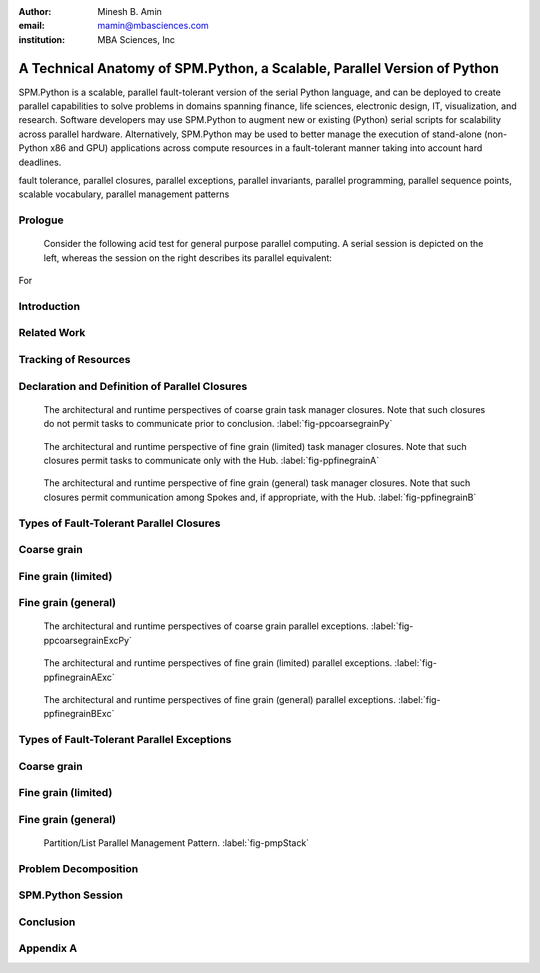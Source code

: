 .. #############################################################################################################
.. #############################################################################################################

.. raw:: latex

   \newcommand{\PadA}       {{\color{white}{.}}\\}
   \newcommand{\Label}   [1]{{\raisebox{-1pt}{\includegraphics[width=8pt]{ref-#1}}}}
   \newcommand{\SPMtok}  [1]{{\raisebox{-2.5pt}{\includegraphics[scale=0.9]{tok-#1.pdf}}}}
   \newcommand{\SPMtokB} [1]{{\raisebox{-0.5pt}{\includegraphics[scale=0.9]{tok-#1.pdf}}}}
   \newcommand{\snippet} [1]{
                              {\color{white}{.}}\\
                              \centerline{\includegraphics[scale=1.0]{#1}}\\
                            }
   \newcommand{\snippetB}[1]{
                              {\color{white}{.}}\vspace*{8pt}\\
                              \centerline{\includegraphics[width=3.5in]{#1}}\vspace*{8pt}\\
                            }
   \newcommand{\snippetC}[1]{
                              {\color{white}{.}}\vspace*{8pt}\\
                              \centerline{\includegraphics[width=3.5in]{#1}}\vspace*{-12pt}
                            }

.. #############################################################################################################
.. #############################################################################################################

:author: Minesh B. Amin
:email: mamin@mbasciences.com
:institution: MBA Sciences, Inc

.. #############################################################################################################
.. #############################################################################################################

-------------------------------------------------------------------------
A Technical Anatomy of SPM.Python, a Scalable, Parallel Version of Python
-------------------------------------------------------------------------

.. class:: abstract

   SPM.Python is a scalable, parallel fault-tolerant version of the
   serial Python language, and can be deployed to create parallel
   capabilities to solve problems in domains spanning finance, life
   sciences, electronic design, IT, visualization, and
   research. Software developers may use SPM.Python to augment new or
   existing (Python) serial scripts for scalability across parallel
   hardware. Alternatively, SPM.Python may be used to better manage
   the execution of stand-alone (non-Python x86 and GPU) applications
   across compute resources in a fault-tolerant manner taking into
   account hard deadlines.

.. class:: keywords

   fault tolerance, parallel closures, parallel exceptions, parallel invariants,
   parallel programming, parallel sequence points, scalable vocabulary,
   parallel management patterns

Prologue
--------

   Consider the following acid test for general purpose parallel
   computing. A serial session is depicted on the left, whereas
   the session on the right describes its parallel equivalent:

.. raw:: latex
   
   \centerline{
   \begin{tabular}{c}
   \vspace*{-4pt}\\
   \includegraphics[width=3in]{snippet-prologue.pdf}\\
   \vspace*{-8pt}\\
   \end{tabular}
   }

For

.. raw:: latex

    example, the command \SPMtok{cmdA} may be a
   parallel make-like capability, while the command \SPMtok{cmdB}
   may be a map-reduce capability. At the same time, the
   command \SPMtok{cmdC} may be a fine grain parallel
   SAT solver that limits itself to resources with specific incarnations of
   those utilized by the command \SPMtok{cmdA}. Finally, \SPMtok{cmdD}
   may be a parallel graph-based analytics capability.

   Yet, notwithstanding the prosaic serial session, the equivalent
   parallel session is in fact predicated on solutions to what were
   several formally open problems, including (a) defining a scalable
   vocabulary rich enough to capture the essence of a wide range of
   parallel problems, (b) the ability to utilize a collection of
   hardware resources in completely different ways, depending on the
   nature of parallelism exploited by the respective commands within
   the same session, and (c) the ability to treat the conclusion of
   each parallel command as a sequence point, thus guaranteeing that
   there would be no pending side effects post conclusion.

Introduction
------------

.. raw:: latex

    In this paper, we shall review (patented) SPM technology, and the
    methodology behind it, both predicated on the supposition that parallelism
    entails nothing more than the {\em management} of a collection of {\em serial tasks},
    where {\em management} refers to the policies by which:
    \begin{itemize}
    \item tasks are scheduled,
    \item premature terminations are handled,
    \item preemptive support is provided,
    \item communication primitives are enabled/disabled, and
    \item the manner in which resources are obtained and released
    \end{itemize}
    and {\em serial tasks} are classified in terms of either:
    \begin{itemize}
    \item Coarse grain – where tasks may not communicate prior to conclusion, or
    \item Fine grain – where tasks may communicate prior to conclusion.
    \end{itemize}

    We
.. raw:: latex

     shall review how SPM.Python augments the serial Python language
    to include a suite of parallel primitives, henceforth referred to
    as parallel closures. These closures represent the sole means by
    which to express any parallelism when leveraging SPM.Python. Their
    APIs are designed to be as close to the developer's intent as
    possible, and therefore easy to relate to.  Furthermore, the API
    of all closures represent the boundary that delineates the serial
    component (authored and maintained by the developer) from the
    parallel component (authored and embedded within SPM.Python).

    Specifically, the context for and solutions to four formerly
    open technical problems will be reviewed:
    (a) decoupling tracking of resources from management of resources,
    (b) declaration and definition of parallel closures, the building blocks of all parallel constructs, 
    (c) design and architecture of parallel closures in a way
          so that serial components are delineated from parallel
          components, and
    (d) extensions to the general exception handling infrastructure
          to account for exceptions across many compute resources.

    We will illustrate key concepts by reviewing a simple, scalable,
    fault-tolerant, self-cleaning 60-line Python script that can be
    used to launch any stand-alone (x86 or GPU) applications in
    parallel.  Appendix A will provide another self-contained Python
    script that calculates the total number of prime numbers within a
    given range; thus, illustrating how any Python module may be
    parallelized using one of SPM.Python's several built-in parallel
    closures.

.. raw:: latex

   \clearpage\newpage

.. #############################################################################################################
.. #############################################################################################################

.. raw:: latex

   \begin{center}
  %\vspace*{0.5cm}
   \begin{figure}[hbt]
   \noindent{\hfill\includegraphics[width=2.8in]{fig-softwareStack.pdf}\hfill}
   \caption{In order to facilitate the exploitation of multiple, potentially
   different, forms of parallelism within a single session of SPM.Python,
   tracking of resources is decoupled from the management of resources.
   Therefore, while the tracker is always online, at any moment in time, at most one task manager may be online. \DUrole{label}{fig-softwareStack}}

   \vspace*{0.4cm}
   \noindent{\hfill\includegraphics[width=2.05in]{fig-ppdefinedeclare.pdf}\hfill}
   \caption{Parallel sequence points in terms of online and offline states of
   the Hub and Spokes. On the Hub, transition to online occurs when a task manager is invoked;
   transition back to offline occurs when the said manager concludes.
   On the Spoke, transition to online occurs when a task evaluator is invoked; transition back
   to offline occurs when the said evaluator concludes. \DUrole{label}{fig-ppdefinedeclare}}
   \end{figure}
   \end{center}\vspace*{-26pt}

Related Work
------------

.. raw:: latex

   Traditionally, most parallel solutions in Python have taken the
   form of: (a) distributed task queues like Celery\cite{Celery},
   Parallel Python\cite{PPy}, (b) distributed frameworks like Disco
   (MapReduce)\cite{Disco}, PaPy (parallel pipelines)\cite{PaPy}, or
   (c) low-level wrappers around HPC libraries like MPI\cite{MPI},
   PVM\cite{PVM}. In sharp contrast, SPM.Python is a single runtime
   environment that provides access to multiple different, distinct
   forms of parallelism by way of parallel primitives called parallel
   closures.. Furthermore, these closures are architectured to be as
   close to the developer's intent as possible -- in terms of, say,
   either coarse or fine-grain DAG/templates/hybrid flows, and lists
   -- while de-emphasizing low-level error-prone concepts like locks,
   threads, pipes, mutexes and semaphores.\vspace*{-10pt}

Tracking of Resources
---------------------

.. raw:: latex

   In SPM.Python, compute resources are tracked independently of any
   task manager. In operation, any task manager may come online and
   request resources from the tracker. The task manager would then
   manage the execution of tasks using the acquired resources, and
   when done, go offline (i.e. release the resources back to the
   tracker).  Another task manager may subsequently come online,
   obtain the same or different resources used by a previous task
   manager, and utilize those resources in a completely different
   way. In other words, the task managers can be implemented more simply
   because each manager would have a more narrowly focused discrete
   policy. Furthermore, a tight coupling can be established between a task
   manager and the communication closures, thus preventing a whole
   class of deadlocks from occurring. More details can be found at
   \cite{USP01}.\vspace*{-10pt}

Declaration and Definition of Parallel Closures
-----------------------------------------------

.. raw:: latex

   In SPM.Python, parallel closures are the building blocks of all
   parallel constructs, and provide the sole means by which one may
   express how serial components interact with parallel
   components. The interactions may take place in one of two contexts
   (a) when creating, submitting, and evaluating tasks, and (b) when
   creating and processing messages. However, any usage of a parallel
   closure within any resource is predicated on a successful, safe,
   asynchronous and race-free declaration and definition across many
   compute resources. We solve this problem by augmenting the
   traditional concept of serial sequence points by introducing the
   notion of {\em offline} and {\em online} states. The declaration
   and definition of parallel closures is only permitted when the
   resource in question is in the {\em offline} state -- a state when
   SPM.Python guarantees that the serial component of the resource may
   not communicate with the outside world and vice versa. So, all
   resources start off {\em offline} (\Label{A}, \Label{C}).

   On
.. raw:: latex

    the Hub, the transition to the {\em online} state occurs when a
   parallel (task manager) closure is invoked; the transition back to
   the {\em offline} state does not occur until just before the
   closure concludes. On the Spoke, SPM.Python receives a task from
   the Hub while {\em offline} (\Label{C}), and at which point any
   preloading of Python modules is performed.  One side effect of this
   preloading may be the declaration and definition of parallel
   closures. Next, the transition to {\em online} is made before
   SPM.Python invokes the callback (\Label{D}) for the task; the
   transition back to {\em offline} does not occur until just after
   the callback concludes.

.. raw:: latex

   \clearpage\newpage

.. #############################################################################################################
.. #############################################################################################################

.. raw:: latex

   \begin{center}
   \vspace*{0.5cm}
   \end{center}

.. figure:: fig-ppcoarsegrainPy.pdf
   :width: 3.5in
   :class: align-center
   :figclass: hc

   The architectural and runtime perspectives of coarse grain task manager closures.
   Note that such closures do not permit tasks to communicate prior to conclusion.
   :label:`fig-ppcoarsegrainPy`

.. figure:: fig-ppfinegrainA.pdf
   :width: 3.5in
   :class: align-center
   :figclass: hc

   The architectural and runtime perspective of fine grain (limited) task manager closures.
   Note that such closures permit tasks to communicate only with the Hub.
   :label:`fig-ppfinegrainA`

.. figure:: fig-ppfinegrainB.pdf
   :width: 3.5in
   :class: align-center
   :figclass: hc

   The architectural and runtime perspective of fine grain (general) task manager closures.
   Note that such closures permit communication among Spokes and, if appropriate, with the Hub.
   :label:`fig-ppfinegrainB`

.. raw:: latex

   \begin{center}
   \vspace*{0.5cm}
   \end{center}

Types of Fault-Tolerant Parallel Closures
-----------------------------------------

.. raw:: latex

    A key tenet of the serial software ecosystem is the asymptotic parity
    between the serial compute resources available to the developers and
    the end-users, which makes possible the reporting, reproduction, and
    resolution of bugs.

    With parallel software, this most fundamental of tenets is violated;
    software engineers need to be able to produce high-quality parallel
    software in what is an essentially serial environment, yet be able to
    deploy the said software in a parallel environment.

    SPM.Python addresses this dichotomy by offering a suite of
    easy to relate to parallel closures. These closures enable the
    prototyping, validation, and testing of parallel solutions in an
    essentially serial-like development environment, yet are scalable when
    exercised in any parallel environment.\vspace*{-10pt}

Coarse grain
------------

.. raw:: latex

   Exploiting coarse grain parallelism is anchored around the
   asynchronous declaration and definition of a parallel (task
   manager) closure (\Label{macro}) across all resources (Hub and
   Spokes).  On the Hub, this is depicted by (\Label{A}).  On the
   Spokes, this is only possible prior to the evaluation of a task, as
   depicted by (\Label{C}), when the modules may be preloaded.

   Next,
.. raw:: latex

    existing serial functionality (\Label{serialPy}) may be parallelized
   by having it be augmented with serial code (\Label{task}) to:
   \begin{itemize}
   \item[$\bullet$\hspace*{0.1cm}] generate and submit tasks to the parallel
   task manager, and handle status reports/exceptions
   from tasks, as depicted by (\Label{B})
   \item[$\bullet$\hspace*{0.1cm}] evaluate tasks, as depicted by (\Label{D})
   \end{itemize}
   Finally, actual parallelism can commence by invoking the
   task manager on the Hub with a collection of tasks, and a handle to a
   pool of resources (\Label{B}). The backend of the task manager would
   ensure the concurrent scheduling and evaluation of tasks across all Spokes.
   Note that coarse grain task manager closures do not permit
   the usage of any form of communication closures (\Label{microDisabled}).\vspace*{-10pt}

Fine grain (limited)
--------------------

.. raw:: latex

   Fine grain (limited) parallelism augments the coarse
   grain parallelism by allowing tasks to communicate with
   the Hub prior to their conclusion. The closures
   (\Label{micro}) that would permit such communication
   must be declared and defined following the steps
   reviewed for parallel task manager closures
   (\Label{macro}).

   However,
.. raw:: latex

    in order to avoid the vast majority of
   deadlocks, the communication closures must be designed
   in a way so that all communication is initiated by the
   Spokes; the Hub must be restricted to processing
   incoming messages from the Spokes, and, if appropriate,
   replying to them.\vspace*{-10pt}

Fine grain (general)
--------------------

.. raw:: latex

   Fine grain (general) parallelism augments the fine grain
   (limited) parallelism by permitting communication among
   Spokes.

   However,
.. raw:: latex

    in order to avoid the vast majority of deadlocks, the fine grain
   (general) task manager closures must treat all Spokes under their
   control as a single unit; the premature termination of any Spoke
   must be treated as a premature termination of all Spokes.

.. raw:: latex

   \clearpage\newpage

.. #############################################################################################################
.. #############################################################################################################

.. raw:: latex

   \begin{center}
   \vspace*{1.5cm}
   \end{center}

.. figure:: fig-ppcoarsegrainExcPy.pdf
   :width: 3.5in
   :class: align-center
   :figclass: hc

   The architectural and runtime perspectives of coarse grain parallel exceptions. :label:`fig-ppcoarsegrainExcPy`

.. figure:: fig-ppfinegrainAExc.pdf
   :width: 3.5in
   :class: align-center
   :figclass: hc

   The architectural and runtime perspectives of fine grain (limited) parallel exceptions. :label:`fig-ppfinegrainAExc`

.. figure:: fig-ppfinegrainBExc.pdf
   :width: 3.5in
   :class: align-center
   :figclass: hc

   The architectural and runtime perspectives of fine grain (general) parallel exceptions. :label:`fig-ppfinegrainBExc`

.. raw:: latex

   \begin{center}
   \vspace*{1cm}
   \end{center}

Types of Fault-Tolerant Parallel Exceptions
-------------------------------------------

.. raw:: latex

    To quote Wikipedia, "exception handling is a construct designed to
    handle the occurrence of exceptions, special conditions that change the
    normal flow of program execution".

    The ability to throw and catch exceptions forms the bedrock of the
    serial Python language. We will review details of how we extended the
    basic serial exception infrastructure to account for exceptions that
    may occur across many compute resources.

    Our solution is predicated on the notion that parallel task managers
    must take ownership of how serial exceptions are handled across all
    resources under their control. Therefore, unlike in the serial world,
    the parallel exception handling infrastructure must be customized for
    each type of parallel task manager.\vspace*{-10pt}

Coarse grain
------------

.. raw:: latex

   Exception handling, as traditionally defined in the serial context,
   is designed to handle the change in the normal flow of program execution ...
   a rather straightforward concept given that there is only one call-stack.

   However,

.. raw:: latex

    when exploiting parallelism, the normal flow of program execution
   involves multiple resources and, therefore, multiple call-stacks need
   to be processed in a fault-tolerant manner. Furthermore, in order to enforce
   various forms of parallel invariants, we need an ability to throw exceptions
   at any resource, but which may only be caught by the Hub.

   Stated 

.. raw:: latex

    another way, in order to make our problem
   tractable in the context of coarse grain parallelism:
   \begin{itemize}
   \item[$\bullet$\hspace*{0.1cm}] on a Spoke, any
   uncaught/uncatchable exception must be treated and
   reported as final status of the task. Therefore, an
   exception free execution on the Hub would result in the
   normal unrolling of the call-stack at the Hub, as
   depicted by (\Label{A}, \Label{B}).
   \item[$\bullet$\hspace*{0.1cm}] on the Hub, any uncaught exception from any
   callbacks invoked by the task manager must result in
   the forcible termination and, if appropriate,
   relaunching of Spokes, as depicted by (\Label{C}, \Label{D}).
   \end{itemize}\vspace*{-10pt}

Fine grain (limited)
--------------------

.. raw:: latex

   The exception handling infrastructure in the context of fine grain (limited)
   parallelism may be identical to that for coarse grain parallelism
   provided stale replies generated by the Hub and meant for some Spoke
   can be filtered out at the Hub itself.\vspace*{-10pt}

Fine grain (general)
--------------------

.. raw:: latex

   Given that fine grain task manager closures treat all Spokes as a single unit:
   \begin{itemize}
   \item[$\bullet$\hspace*{0.1cm}] on a Spoke, any uncaught/uncatchable exception
   must be treated and reported as final status of all the
   Spokes. Therefore, an exception free execution on the Hub
   and all Spokes would result in the normal
   unrolling of the call-stack at the Hub, as depicted by
   (\Label{A}, \Label{B}).
   \item[$\bullet$\hspace*{0.1cm}] any uncaught/uncatchable exception from any
   callbacks invoked by the task manager or by any Spoke should result in
   the forcible termination and, if appropriate,
   relaunching of Spokes, as depicted by (\Label{C}, \Label{D}).\vspace*{-0.0cm}\\
   \end{itemize}

.. raw:: latex

   \clearpage\newpage

.. #############################################################################################################
.. #############################################################################################################

.. raw:: latex

   \begin{center}
   \vspace*{1cm}
   \end{center}

.. figure:: fig-pmpStack.pdf
   :width: 3.5in
   :figclass: bht

   Partition/List Parallel Management Pattern. :label:`fig-pmpStack`

.. raw:: latex

   \begin{center}
   \begin{figure}[ht]
   \noindent{\hfill\includegraphics[width=3.5in]{fig-ppcoarsegrainAppLandscape.pdf}\hfill}
   \caption{The architectural and runtime perspective of launching stand-alone applications
   in parallel using SPM.Python. \DUrole{label}{fig-ppcoarsegrainAppLandscape}}
   \end{figure}
   \vspace*{2cm}
   \end{center}

Problem Decomposition
---------------------

.. raw:: latex

   Understanding the nature of any parallel problem is key to
   determining the appropriate solution. Parallel Management Patterns
   (PMPs) provide a framework for decomposing and authoring scalable,
   fault-tolerant parallel solutions. In other-words, if the end goal
   is some parallel application, PMPs enable us to classify the journey
   to the end goal in terms of the nature of parallelism to be exploited, while
   parallel closures provided by SPM.Python enable us to express the
   parallelism implied by any PMP.

   For the purpose of illustration, we shall review  an implementation of
   the Partition/List PMP, a pattern that captures the essence of how to execute a list
   of tasks across many compute resources in a 
   fault-tolerant manner.\vspace*{-10pt}

.. raw:: latex

   \subsection*{Problem Statement}
   Our goal is to invoke the SPM coprocess API:\vspace*{-4pt}\\
   \snippet{snippet-problem-stmt.pdf}
   across multiple resources. We shall capture the context
   - in the form of arguments needed, and the final result to be returned - 
   of each execution by way of tasks. To that end, we shall augment
   the aforementioned serial functionality by authoring
   a scalable, parallel, fault-tolerant Python script made up of the
   following components:
   \begin{itemize}
   \item declaration of a (task manager) closure at the Hub,
   \item definition of tasks, processing of status reports, and
         invocation of task manager at the Hub.
   \end{itemize}
   As an aside, note that the backend of our closure
   will evaluate the task on our behalf ... a process
   that is rather straightforward given that we would be
   invoking a built-in method (\SPMtok{ShellPolicyA}).\vspace*{-10pt}

   \subsection*{\Label{A} Task manager: Declaration and Definition}

   \noindent
   In order to create (declare and define) an instance of the task manager,
   we require the Hub to be offline to in order to avoid
   various types of parallel race conditions. This invariant
   is captured by the decorator statements on lines 1 and 2.

   A natural point in time to perform this initialization step
   would be when loading the module containing the statements
   prior to actual usage. In other words, initialization should
   occur when the file containing \SPMtokB{Init} method is imported
   by the Python interpreter.

   The arguments for creating our instance bear highlighting.
   Each instance of any closure must be unique within a module;
   hence, the unique string as argument 1. Furthermore, all
   instances of our closure are defined in terms of two stages. 
   Of these, functionality for stage 1 is expected via a callback;
   hence argument 2 (\SPMtokB{TaskStat}).
.. raw:: latex

   \snippetB{snippet-demo-A.pdf}\vspace*{-14pt}
   \clearpage\newpage

.. #############################################################################################################
.. #############################################################################################################

.. raw:: latex

   \begin{center}
   \vspace*{3.5cm}
   \begin{figure}[ht]
   \noindent{\hfill\includegraphics[width=3.0in]{snippet-task-typedef.pdf}\hfill}
   \caption{Typedef for the definition of list of tasks. \DUrole{label}{snippet-task-typedef}}
   \end{figure}
   \vspace*{2.0cm}
   \begin{figure}[ht]
   \noindent{\hfill\includegraphics[scale=0.8]{snippet-exceptions.pdf}\hfill}
   \caption{Hierarchy of (parallel) SPM exceptions. \DUrole{label}{snippet-exceptions}}
   \end{figure}
   \vspace*{5cm}
   \end{center}

.. raw:: latex

   \subsection*{\Label{A} Task manager: Population and Invocation}

   \noindent
   Our goal in the function \SPMtokB{Main} is to be able to invoke the task
   manager (line 18). However, before doing  so, we must populate it 
   with the tasks to be executed. This is achieved by submitting our tasks
   by way of the API \SPMtok{Stage0}, as shown in lines 11 through 16.

   Once our task manager is invoked, the Hub transitions to the online
   state. The transition back to offline does not occur until just prior to the conclusion
   of the invocation.

.. raw:: latex
   
   \snippetB{snippet-demo-B.pdf}

.. raw:: latex

   \vspace*{-20pt}
   \subsection*{\Label{B} Task manager: (Final) Status Reports}

   \noindent
   The method \SPMtokB{TaskStat} (used when declaring and defining our
   closure) is automatically invoked by the task manager to process
   the status report of any task.  Note that this method is invoked
   while the Hub is in the online state. This invariant is captured by
   the decorator statements on lines 1 and 2.

.. raw:: latex

   \snippetB{snippet-demo-C.pdf}

.. raw:: latex

   \vspace*{-20pt}
   \subsection*{\Label{C} Task manager: Preloading of Python modules}
   \subsection*{\Label{D} Task manager: Task Evaluation}
   
   \noindent
   As each task involves the invocation of one of the built-in
   spm coprocess methods, we do not need to define any method
   to accept and evaluate any task. Instead, our task manager
   will automatically evaluate our tasks on the Spokes, and return the 
   respective status reports to the Hub.\\

.. raw:: latex

   \clearpage\newpage

.. #############################################################################################################
.. #############################################################################################################

.. raw:: latex

   \begin{center}
   \vspace*{3.05cm}
   \begin{figure}[ht]
   \noindent{\hfill\includegraphics[width=3.5in]{fig-session.pdf}\hfill}
   \caption{A typical parallel session of SPM.Python. \DUrole{label}{fig-session}}
   \end{figure}
   \vspace*{7.25cm}
   \end{center}
   \noindent
   The automatic evaluation of our tasks is aided by the typedef used
   when initializing \SPMtok{Stage0} (at the Hub). Specifically, all
   Spokes end up executing the pseudo-code:

.. raw:: latex

   \snippetC{snippet-demo-D.pdf}\vspace*{-10pt}

SPM.Python Session
------------------

.. raw:: latex

   Having reviewed our parallel application, we will conclude
   by describing an actual SPM.Python session. We start off
   by importing the \SPMtok{Pool} module (\Label{Bullet}). Next we import our
   parallel application \SPMtokB{Demo}, and run our application
   four times before exiting, as illustrated by \Label{Intra} and
   \Label{Inter}.

   The 
.. raw:: latex

    first two times (marked \Label{Intra}), we limited ourselves to
   cores from the server running the Hub. \SPMtokB{IntraOnePerServer}
   refers to one unique core on the server.

   The
.. raw:: latex

    second two times (marked \Label{Inter}), we limited our selves to
   cores from potentially different servers. \SPMtokB{InterOnePerServer}
   refers to one unique core from each server.

   The
.. raw:: latex

    fact that the results produced are identical should not be a
   surprise since our code is a function of a handle to a pool, and
   not its content. In other words, user code remains unchanged
   despite having selected four different sets of resources.

   Note that, notwithstanding our rather small script, our solution
   is not only fault-tolerant (thanks to closures), self-cleaning
   (thanks to robust timeout support), but also robust
   (thanks to the efficient manner by which parallel invariants
   are enforced). So, once we have tested our solution in a serial-like
   environment, we can be sure our solution can be deployed on any cluster.
   See \cite{PMP02} for a comprehensive list of problem decomposition using other 
   PMPs including self contained and equally powerful examples.\vspace*{-10pt}

Conclusion
----------

.. raw:: latex

   In this paper, we reviewed the technical anatomy of SPM.Python, a
   scalable parallel version of the serial Python language.  We began
   with a prologue presenting the acid test for general purpose
   parallel computing. Next, we described the solution to four
   formerly open technical problems, namely the decoupling of tracking
   of resources from management of resources; the declaration and
   definition of parallel closures; the design and architecture of
   parallel closures that delineate serial and parallel components;
   and fault-tolerant parallel exception handling. We concluded by
   illustrating how a parallel problem, once classified in terms of a
   Parallel Management Pattern (PMP), can be decomposed and easily
   expressed in terms of SPM.Python's parallel closures.\vspace*{-10pt}

.. raw:: latex

   \begin{thebibliography}{01}
   \bibitem[1]{Celery}{
   Celery, {\href{http://celeryproject.org}{celeryproject.org}}}
   \bibitem[2]{PPy}{
   Parallel Python, {\href{http://www.parallelpython.com}{www.parallelpython.com}}}
   \bibitem[3]{Disco}{
   Disco, {\href{http://discoproject.org}{discoproject.org}}}
   \bibitem[4]{PaPy}{
   PaPy, {\href{http://code.google.com/p/papy}{code.google.com/p/papy}}}
   \bibitem[5]{MPI}{
   PyMPI, {\href{http://mpi4py.sourceforge.net}{mpi4py.sourceforge.net}}}
   \bibitem[6]{PVM}{
   PyPVM, {\href{http://pypvm.sourceforge.net}{pypvm.sourceforge.net}}}
   \bibitem[7]{USP01}{
   Minesh B. Amin,. \emph{Resource Tracking Method and Apparatus},
   \href{http://www.mbasciences.com/Patents.html}{United States Patent \#: 7,926,058 B2, April 12, 2011.}}
   \bibitem[8]{PMP02}{
   Parallel Management Patterns, {\href{http://www.mbasciences.com/pmp.html}{www.mbasciences.com/pmp.html}}}
   \end{thebibliography}
   \clearpage\newpage

.. #############################################################################################################
.. #############################################################################################################

Appendix A
----------

.. raw:: latex
   
   Figures 14 through 16 highlight the manner by which any module can
   be parallelized using SPM.Python.  Specifically, a serial module
   that computes number of prime numbers within a given range (Figure
   14) is parallelized by introducing two wrappers as depicted by
   Figure 15 (for Spoke), and Figure 16 (for Hub). Recall that
   SPM.Python has built-in support for multiple different and distinct
   forms of parallelism. However, for our purpose, we are only
   interested in the closure that executes a list of tasks in
   parallel.

   \begin{figure}[hbt]
   \includegraphics[width=3.1in]{fig-mainSpokeSerial.pdf}
   \caption{Spoke: Original 'serial' module that computes the number of
   prime numbers given a range.}
   \vspace*{30pt}
   \includegraphics[width=3.1in]{fig-mainSpoke.pdf}
   \caption{Spoke: Wrapper around serial functionality. The wrapper is
   automatically invoked by SPM.Python based on the content of the task's 'spm'
   sub-structure.}
   \end{figure}

   \begin{figure}[hbt]
   \includegraphics[width=3.4in]{fig-mainHub.pdf}
   \caption{Hub: Creation/population/invocation of parallel (task manager) closure.
   The backend of the closure, once invoked, would execute as many tasks in parallel
   as possible using resources within the {\bf pool}.}
   \end{figure}


